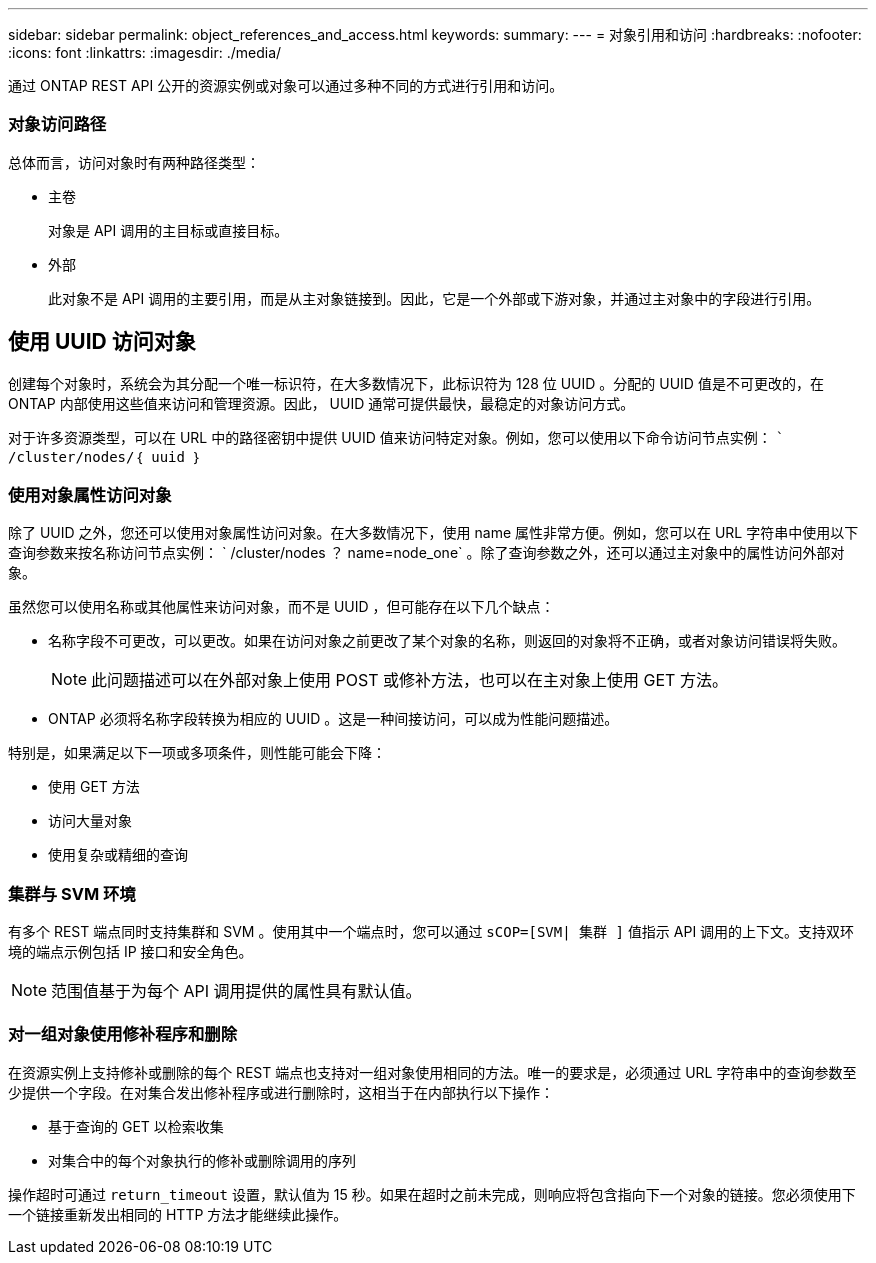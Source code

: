---
sidebar: sidebar 
permalink: object_references_and_access.html 
keywords:  
summary:  
---
= 对象引用和访问
:hardbreaks:
:nofooter: 
:icons: font
:linkattrs: 
:imagesdir: ./media/


[role="lead"]
通过 ONTAP REST API 公开的资源实例或对象可以通过多种不同的方式进行引用和访问。



=== 对象访问路径

总体而言，访问对象时有两种路径类型：

* 主卷
+
对象是 API 调用的主目标或直接目标。

* 外部
+
此对象不是 API 调用的主要引用，而是从主对象链接到。因此，它是一个外部或下游对象，并通过主对象中的字段进行引用。





== 使用 UUID 访问对象

创建每个对象时，系统会为其分配一个唯一标识符，在大多数情况下，此标识符为 128 位 UUID 。分配的 UUID 值是不可更改的，在 ONTAP 内部使用这些值来访问和管理资源。因此， UUID 通常可提供最快，最稳定的对象访问方式。

对于许多资源类型，可以在 URL 中的路径密钥中提供 UUID 值来访问特定对象。例如，您可以使用以下命令访问节点实例： `` /cluster/nodes/｛ uuid ｝`



=== 使用对象属性访问对象

除了 UUID 之外，您还可以使用对象属性访问对象。在大多数情况下，使用 name 属性非常方便。例如，您可以在 URL 字符串中使用以下查询参数来按名称访问节点实例： ` /cluster/nodes ？ name=node_one` 。除了查询参数之外，还可以通过主对象中的属性访问外部对象。

虽然您可以使用名称或其他属性来访问对象，而不是 UUID ，但可能存在以下几个缺点：

* 名称字段不可更改，可以更改。如果在访问对象之前更改了某个对象的名称，则返回的对象将不正确，或者对象访问错误将失败。
+

NOTE: 此问题描述可以在外部对象上使用 POST 或修补方法，也可以在主对象上使用 GET 方法。

* ONTAP 必须将名称字段转换为相应的 UUID 。这是一种间接访问，可以成为性能问题描述。


特别是，如果满足以下一项或多项条件，则性能可能会下降：

* 使用 GET 方法
* 访问大量对象
* 使用复杂或精细的查询




=== 集群与 SVM 环境

有多个 REST 端点同时支持集群和 SVM 。使用其中一个端点时，您可以通过 `sCOP=[SVM| 集群 ]` 值指示 API 调用的上下文。支持双环境的端点示例包括 IP 接口和安全角色。


NOTE: 范围值基于为每个 API 调用提供的属性具有默认值。



=== 对一组对象使用修补程序和删除

在资源实例上支持修补或删除的每个 REST 端点也支持对一组对象使用相同的方法。唯一的要求是，必须通过 URL 字符串中的查询参数至少提供一个字段。在对集合发出修补程序或进行删除时，这相当于在内部执行以下操作：

* 基于查询的 GET 以检索收集
* 对集合中的每个对象执行的修补或删除调用的序列


操作超时可通过 `return_timeout` 设置，默认值为 15 秒。如果在超时之前未完成，则响应将包含指向下一个对象的链接。您必须使用下一个链接重新发出相同的 HTTP 方法才能继续此操作。
